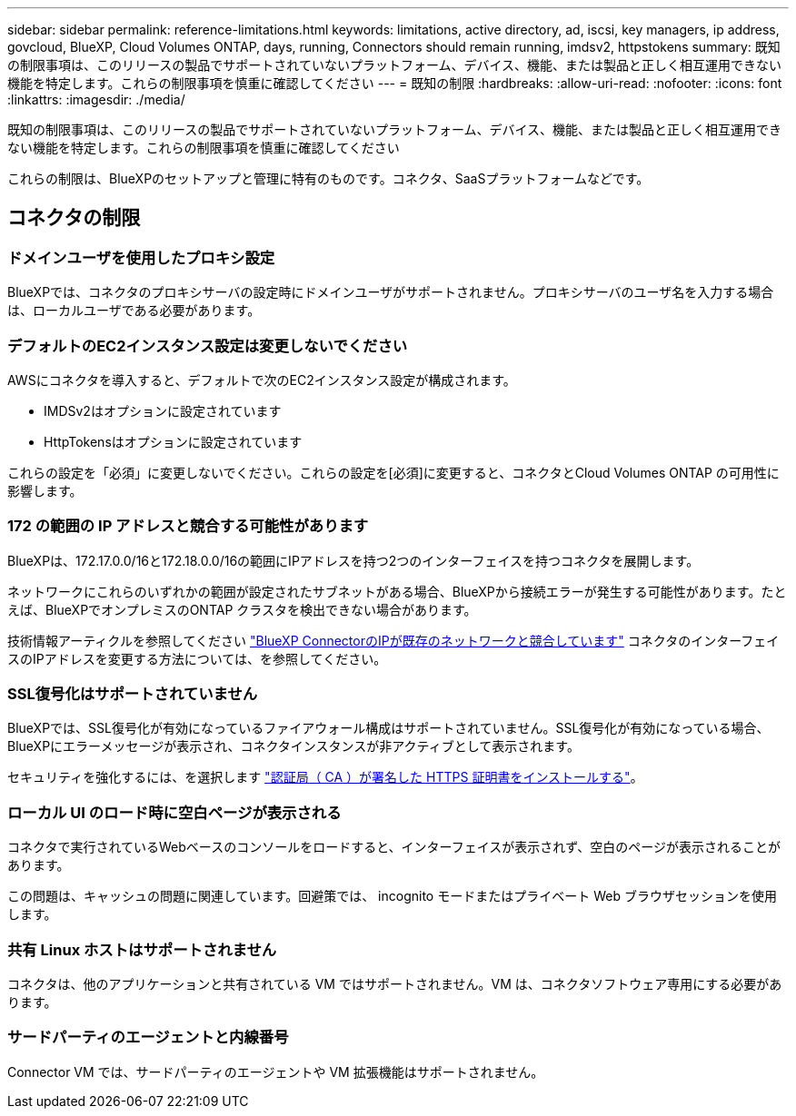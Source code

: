 ---
sidebar: sidebar 
permalink: reference-limitations.html 
keywords: limitations, active directory, ad, iscsi, key managers, ip address, govcloud, BlueXP, Cloud Volumes ONTAP, days, running, Connectors should remain running, imdsv2, httpstokens 
summary: 既知の制限事項は、このリリースの製品でサポートされていないプラットフォーム、デバイス、機能、または製品と正しく相互運用できない機能を特定します。これらの制限事項を慎重に確認してください 
---
= 既知の制限
:hardbreaks:
:allow-uri-read: 
:nofooter: 
:icons: font
:linkattrs: 
:imagesdir: ./media/


[role="lead"]
既知の制限事項は、このリリースの製品でサポートされていないプラットフォーム、デバイス、機能、または製品と正しく相互運用できない機能を特定します。これらの制限事項を慎重に確認してください

これらの制限は、BlueXPのセットアップと管理に特有のものです。コネクタ、SaaSプラットフォームなどです。



== コネクタの制限



=== ドメインユーザを使用したプロキシ設定

BlueXPでは、コネクタのプロキシサーバの設定時にドメインユーザがサポートされません。プロキシサーバのユーザ名を入力する場合は、ローカルユーザである必要があります。



=== デフォルトのEC2インスタンス設定は変更しないでください

AWSにコネクタを導入すると、デフォルトで次のEC2インスタンス設定が構成されます。

* IMDSv2はオプションに設定されています
* HttpTokensはオプションに設定されています


これらの設定を「必須」に変更しないでください。これらの設定を[必須]に変更すると、コネクタとCloud Volumes ONTAP の可用性に影響します。



=== 172 の範囲の IP アドレスと競合する可能性があります

BlueXPは、172.17.0.0/16と172.18.0.0/16の範囲にIPアドレスを持つ2つのインターフェイスを持つコネクタを展開します。

ネットワークにこれらのいずれかの範囲が設定されたサブネットがある場合、BlueXPから接続エラーが発生する可能性があります。たとえば、BlueXPでオンプレミスのONTAP クラスタを検出できない場合があります。

技術情報アーティクルを参照してください link:https://kb.netapp.com/Advice_and_Troubleshooting/Cloud_Services/Cloud_Manager/Cloud_Manager_shows_inactive_as_Connector_IP_range_in_172.x.x.x_conflict_with_docker_network["BlueXP ConnectorのIPが既存のネットワークと競合しています"] コネクタのインターフェイスのIPアドレスを変更する方法については、を参照してください。



=== SSL復号化はサポートされていません

BlueXPでは、SSL復号化が有効になっているファイアウォール構成はサポートされていません。SSL復号化が有効になっている場合、BlueXPにエラーメッセージが表示され、コネクタインスタンスが非アクティブとして表示されます。

セキュリティを強化するには、を選択します link:task-installing-https-cert.html["認証局（ CA ）が署名した HTTPS 証明書をインストールする"]。



=== ローカル UI のロード時に空白ページが表示される

コネクタで実行されているWebベースのコンソールをロードすると、インターフェイスが表示されず、空白のページが表示されることがあります。

この問題は、キャッシュの問題に関連しています。回避策では、 incognito モードまたはプライベート Web ブラウザセッションを使用します。



=== 共有 Linux ホストはサポートされません

コネクタは、他のアプリケーションと共有されている VM ではサポートされません。VM は、コネクタソフトウェア専用にする必要があります。



=== サードパーティのエージェントと内線番号

Connector VM では、サードパーティのエージェントや VM 拡張機能はサポートされません。
